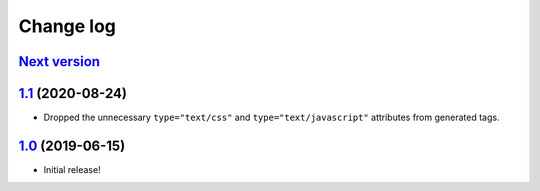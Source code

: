 ==========
Change log
==========

`Next version`_
~~~~~~~~~~~~~~~

`1.1`_ (2020-08-24)
~~~~~~~~~~~~~~~~~~~

- Dropped the unnecessary ``type="text/css"`` and
  ``type="text/javascript"`` attributes from generated tags.


`1.0`_ (2019-06-15)
~~~~~~~~~~~~~~~~~~~

- Initial release!

.. _1.0: https://github.com/matthiask/django-webpack-bundle/commit/df0841349
.. _1.1: https://github.com/matthiask/django-webpack-bundle/compare/1.0...1.1
.. _Next version: https://github.com/matthiask/django-webpack-bundle/compare/1.1...master
